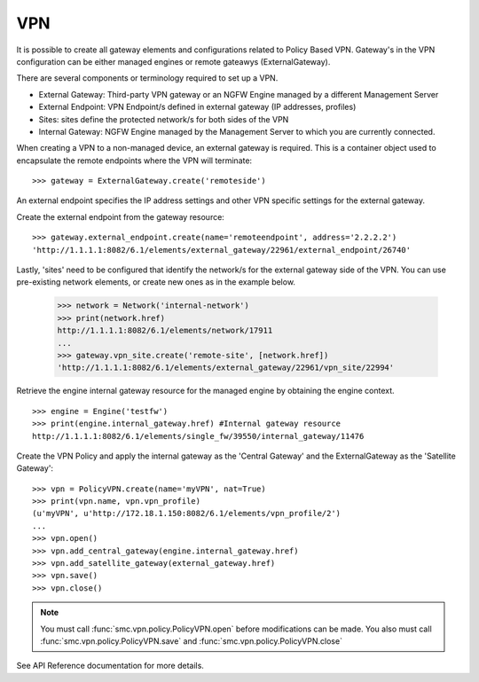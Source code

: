 VPN
---

It is possible to create all gateway elements and configurations related to Policy Based VPN.
Gateway's in the VPN configuration can be either managed engines or remote gateawys (ExternalGateway).

There are several components or terminology required to set up a VPN.

- External Gateway: Third-party VPN gateway or an NGFW Engine managed by a different Management Server
- External Endpoint: VPN Endpoint/s defined in external gateway (IP addresses, profiles)
- Sites: sites define the protected network/s for both sides of the VPN
- Internal Gateway: NGFW Engine managed by the Management Server to which you are currently connected.

When creating a VPN to a non-managed device, an external gateway is required. This is a container
object used to encapsulate the remote endpoints where the VPN will terminate::

	>>> gateway = ExternalGateway.create('remoteside')
	
An external endpoint specifies the IP address settings and other VPN specific settings
for the external gateway.

Create the external endpoint from the gateway resource::

	>>> gateway.external_endpoint.create(name='remoteendpoint', address='2.2.2.2')
	'http://1.1.1.1:8082/6.1/elements/external_gateway/22961/external_endpoint/26740'
    
Lastly, 'sites' need to be configured that identify the network/s for the external gateway
side of the VPN. You can use pre-existing network elements, or create new ones as in the 
example below.

	>>> network = Network('internal-network')
	>>> print(network.href)
	http://1.1.1.1:8082/6.1/elements/network/17911
	...
	>>> gateway.vpn_site.create('remote-site', [network.href])
	'http://1.1.1.1:8082/6.1/elements/external_gateway/22961/vpn_site/22994'


Retrieve the engine internal gateway resource for the managed engine by obtaining the engine
context.

::

	>>> engine = Engine('testfw')
	>>> print(engine.internal_gateway.href)	#Internal gateway resource
	http://1.1.1.1:8082/6.1/elements/single_fw/39550/internal_gateway/11476
	
Create the VPN Policy and apply the internal gateway as the 'Central Gateway' and the
ExternalGateway as the 'Satellite Gateway'::
    
	>>> vpn = PolicyVPN.create(name='myVPN', nat=True)
	>>> print(vpn.name, vpn.vpn_profile)
	(u'myVPN', u'http://172.18.1.150:8082/6.1/elements/vpn_profile/2')
   	...
	>>> vpn.open()
	>>> vpn.add_central_gateway(engine.internal_gateway.href)
	>>> vpn.add_satellite_gateway(external_gateway.href)
	>>> vpn.save()
	>>> vpn.close()

.. note:: You must call :func:`smc.vpn.policy.PolicyVPN.open` before modifications can be
	      made. You also must call :func:`smc.vpn.policy.PolicyVPN.save` and 
	      :func:`smc.vpn.policy.PolicyVPN.close`
	  
See API Reference documentation for more details.
